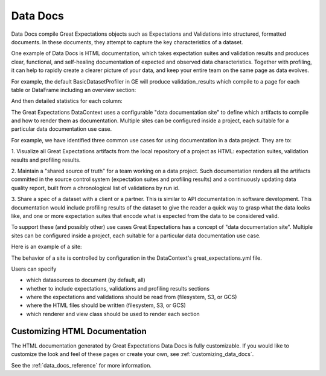 .. _data_docs:

#########
Data Docs
#########

Data Docs compile Great Expectations objects such as Expectations and
Validations into structured, formatted documents. In these documents, they 
attempt to capture the key characteristics of a dataset.

One example of Data Docs is HTML documentation, which takes expectation suites and validation results and produces clear, functional, and self-healing
documentation of expected and observed data characteristics. Together with profiling, it can help to rapidly create
a clearer picture of your data, and keep your entire team on the same page as data evolves.

For example, the default BasicDatasetProfiler in GE will produce validation_results which compile to a page for each
table or DataFrame including an overview section:

.. image:: /images/movie_db_profiling_screenshot_2.jpg

And then detailed statistics for each column:

.. image:: /images/movie_db_profiling_screenshot_1.jpg

The Great Expectations DataContext uses a configurable "data documentation site" to define which artifacts to compile
and how to render them as documentation. Multiple sites can be configured inside a project, each suitable for a
particular data documentation use case.

For example, we have identified three common use cases for using documentation in a data project. They are to:

1. Visualize all Great Expectations artifacts from the local repository of a project as HTML: expectation suites,
validation results and profiling results.

2. Maintain a "shared source of truth" for a team working on a data project. Such documentation renders all the
artifacts committed in the source control system (expectation suites and profiling results) and a continuously
updating data quality report, built from a chronological list of validations by run id.

3. Share a spec of a dataset with a client or a partner. This is similar to API documentation in software
development. This documentation would include profiling results of the dataset to give the reader a quick way to
grasp what the data looks like, and one or more expectation suites that encode what is expected from the data to be
considered valid.

To support these (and possibly other) use cases Great Expectations has a concept of "data documentation site". Multiple
sites can be configured inside a project, each suitable for a particular data documentation use case.

Here is an example of a site:

.. image:: /images/data_doc_site_index_page.png

The behavior of a site is controlled by configuration in the DataContext's great_expectations.yml file.

Users can specify

* which datasources to document (by default, all)
* whether to include expectations, validations and profiling results sections
* where the expectations and validations should be read from (filesystem, S3, or GCS)
* where the HTML files should be written (filesystem, S3, or GCS)
* which renderer and view class should be used to render each section

******************************
Customizing HTML Documentation
******************************

The HTML documentation generated by Great Expectations Data Docs is fully customizable.  If you would like to customize the look and feel
of these pages or create your own, see :ref:`customizing_data_docs`.

See the :ref:`data_docs_reference` for more information.


